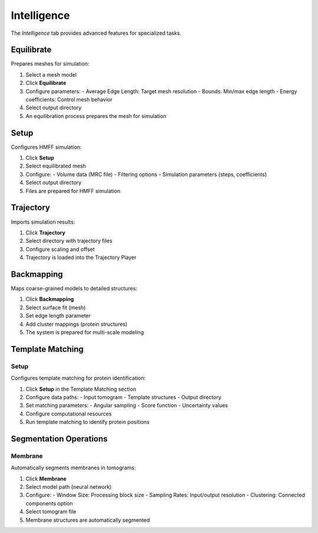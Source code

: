 ============
Intelligence
============

The *Intelligence* tab provides advanced features for specialized tasks.

.. grid:: 2 3 3 4
    :gutter: 1

    .. grid-item-card:: Sphere
        :text-align: center
        :link: #sphere

        .. raw:: html

            <i class="mdi mdi-molecule" style="font-size: 1.5rem;"></i>

    .. grid-item-card:: Setup
        :text-align: center
        :link: #setup

        .. raw:: html

            <i class="mdi mdi-export" style="font-size: 1.5rem;"></i>

    .. grid-item-card:: Trajectory
        :text-align: center
        :link: #trajectory

        .. raw:: html

            <i class="mdi mdi-chart-line-variant" style="font-size: 1.5rem;"></i>

    .. grid-item-card:: Backmapping
        :text-align: center
        :link: #backmapping

        .. raw:: html

            <i class="mdi mdi-set-merge" style="font-size: 1.5rem;"></i>

    .. grid-item-card:: Setup
        :text-align: center
        :link: #template-matching

        .. raw:: html

            <i class="mdi mdi-magnify" style="font-size: 1.5rem;"></i>

    .. grid-item-card:: Add
        :text-align: center
        :link: #add

        .. raw:: html

            <i class="mdi mdi-plus" style="font-size: 1.5rem;"></i>

    .. grid-item-card:: Membrane
        :text-align: center
        :link: #membrane

        .. raw:: html

            <i class="mdi mdi-border-all-variant" style="font-size: 1.5rem;"></i>

Equilibrate
-----------

Prepares meshes for simulation:

1. Select a mesh model
2. Click **Equilibrate**
3. Configure parameters:
   - Average Edge Length: Target mesh resolution
   - Bounds: Min/max edge length
   - Energy coefficients: Control mesh behavior
4. Select output directory
5. An equilibration process prepares the mesh for simulation

Setup
-----

Configures HMFF simulation:

1. Click **Setup**
2. Select equilibrated mesh
3. Configure:
   - Volume data (MRC file)
   - Filtering options
   - Simulation parameters (steps, coefficients)
4. Select output directory
5. Files are prepared for HMFF simulation

Trajectory
----------

Imports simulation results:

1. Click **Trajectory**
2. Select directory with trajectory files
3. Configure scaling and offset
4. Trajectory is loaded into the Trajectory Player

Backmapping
-----------

Maps coarse-grained models to detailed structures:

1. Click **Backmapping**
2. Select surface fit (mesh)
3. Set edge length parameter
4. Add cluster mappings (protein structures)
5. The system is prepared for multi-scale modeling

Template Matching
-----------------

Setup
^^^^^

Configures template matching for protein identification:

1. Click **Setup** in the Template Matching section
2. Configure data paths:
   - Input tomogram
   - Template structures
   - Output directory
3. Set matching parameters:
   - Angular sampling
   - Score function
   - Uncertainty values
4. Configure computational resources
5. Run template matching to identify protein positions

Segmentation Operations
-----------------------

Membrane
^^^^^^^^

Automatically segments membranes in tomograms:

1. Click **Membrane**
2. Select model path (neural network)
3. Configure:
   - Window Size: Processing block size
   - Sampling Rates: Input/output resolution
   - Clustering: Connected components option
4. Select tomogram file
5. Membrane structures are automatically segmented
